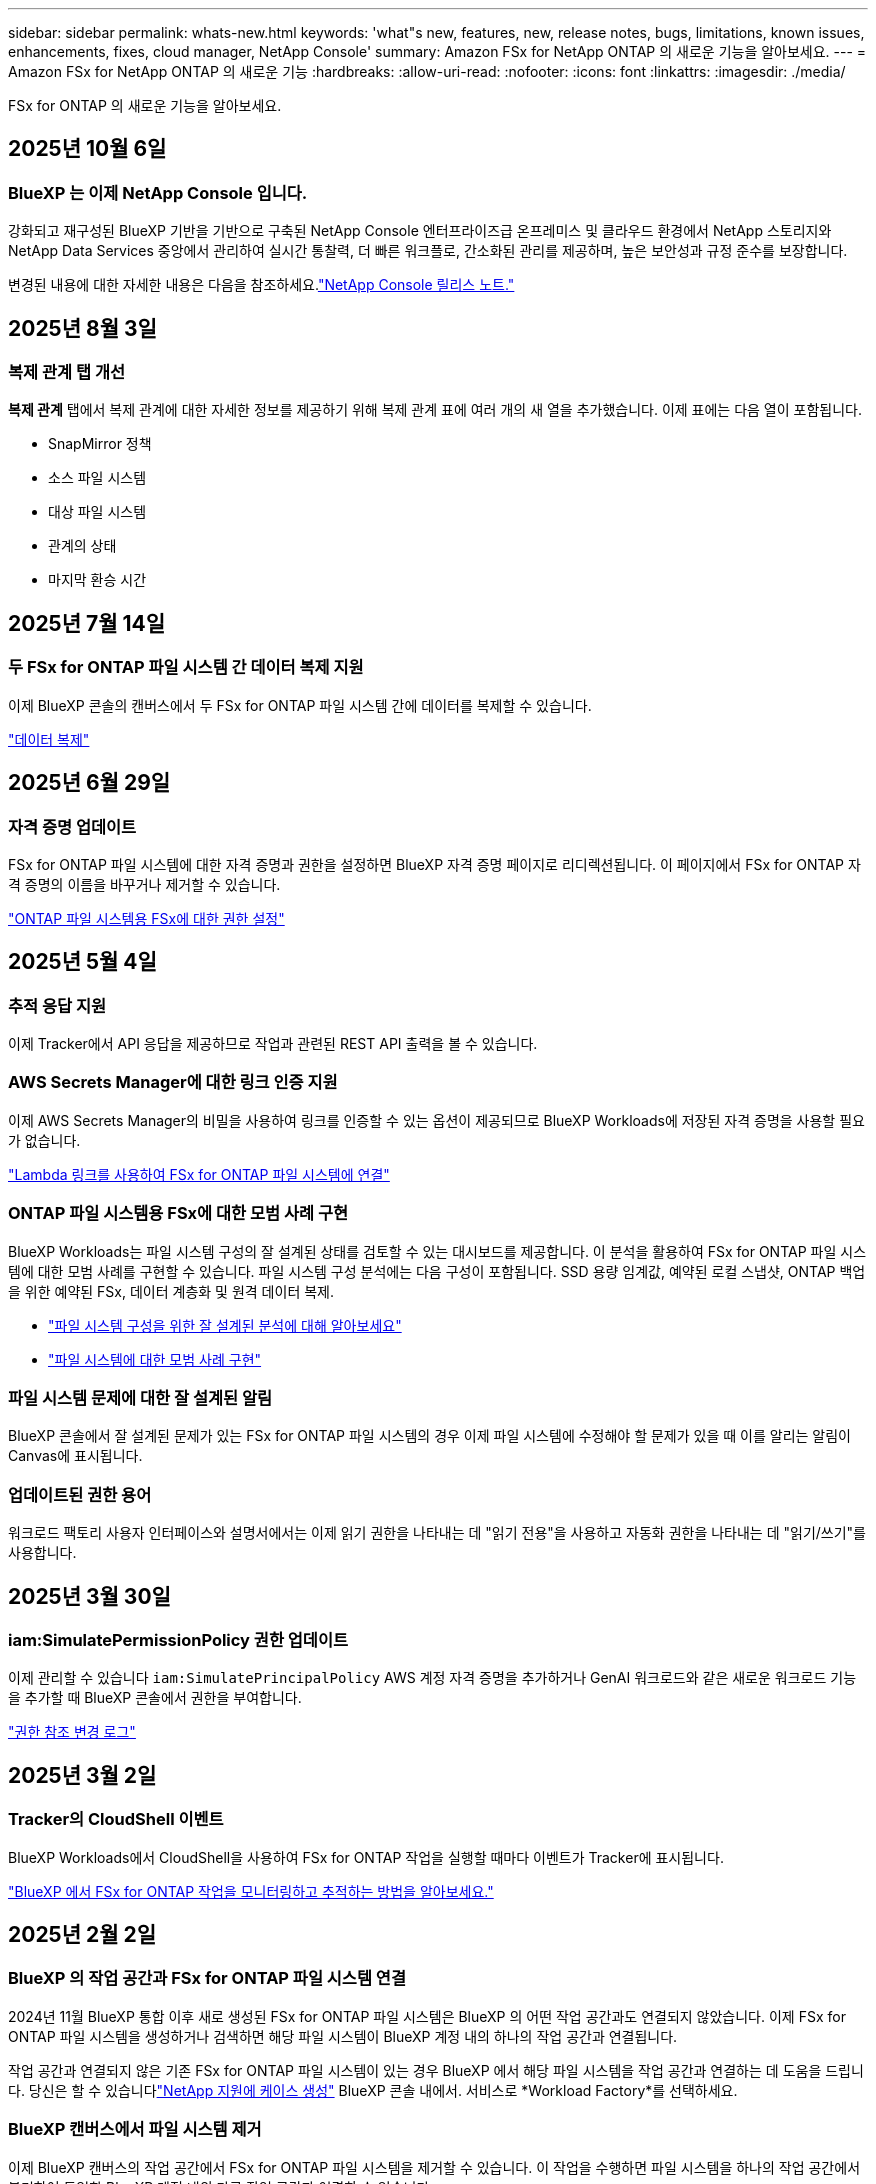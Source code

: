 ---
sidebar: sidebar 
permalink: whats-new.html 
keywords: 'what"s new, features, new, release notes, bugs, limitations, known issues, enhancements, fixes, cloud manager, NetApp Console' 
summary: Amazon FSx for NetApp ONTAP 의 새로운 기능을 알아보세요. 
---
= Amazon FSx for NetApp ONTAP 의 새로운 기능
:hardbreaks:
:allow-uri-read: 
:nofooter: 
:icons: font
:linkattrs: 
:imagesdir: ./media/


[role="lead"]
FSx for ONTAP 의 새로운 기능을 알아보세요.



== 2025년 10월 6일



=== BlueXP 는 이제 NetApp Console 입니다.

강화되고 재구성된 BlueXP 기반을 기반으로 구축된 NetApp Console 엔터프라이즈급 온프레미스 및 클라우드 환경에서 NetApp 스토리지와 NetApp Data Services 중앙에서 관리하여 실시간 통찰력, 더 빠른 워크플로, 간소화된 관리를 제공하며, 높은 보안성과 규정 준수를 보장합니다.

변경된 내용에 대한 자세한 내용은 다음을 참조하세요.link:https://docs.netapp.com/us-en/console-relnotes/index.html["NetApp Console 릴리스 노트."^]



== 2025년 8월 3일



=== 복제 관계 탭 개선

*복제 관계* 탭에서 복제 관계에 대한 자세한 정보를 제공하기 위해 복제 관계 표에 여러 개의 새 열을 추가했습니다. 이제 표에는 다음 열이 포함됩니다.

* SnapMirror 정책
* 소스 파일 시스템
* 대상 파일 시스템
* 관계의 상태
* 마지막 환승 시간




== 2025년 7월 14일



=== 두 FSx for ONTAP 파일 시스템 간 데이터 복제 지원

이제 BlueXP 콘솔의 캔버스에서 두 FSx for ONTAP 파일 시스템 간에 데이터를 복제할 수 있습니다.

link:https://docs.netapp.com/us-en/storage-management-fsx-ontap/use/task-manage-fsx-systems.html#replicate-data["데이터 복제"]



== 2025년 6월 29일



=== 자격 증명 업데이트

FSx for ONTAP 파일 시스템에 대한 자격 증명과 권한을 설정하면 BlueXP 자격 증명 페이지로 리디렉션됩니다.  이 페이지에서 FSx for ONTAP 자격 증명의 이름을 바꾸거나 제거할 수 있습니다.

link:https://docs.netapp.com/us-en/storage-management-fsx-ontap/requirements/task-setting-up-permissions-fsx.html["ONTAP 파일 시스템용 FSx에 대한 권한 설정"]



== 2025년 5월 4일



=== 추적 응답 지원

이제 Tracker에서 API 응답을 제공하므로 작업과 관련된 REST API 출력을 볼 수 있습니다.



=== AWS Secrets Manager에 대한 링크 인증 지원

이제 AWS Secrets Manager의 비밀을 사용하여 링크를 인증할 수 있는 옵션이 제공되므로 BlueXP Workloads에 저장된 자격 증명을 사용할 필요가 없습니다.

link:https://docs.netapp.com/us-en/workload-fsx-ontap/create-link.html["Lambda 링크를 사용하여 FSx for ONTAP 파일 시스템에 연결"^]



=== ONTAP 파일 시스템용 FSx에 대한 모범 사례 구현

BlueXP Workloads는 파일 시스템 구성의 잘 설계된 상태를 검토할 수 있는 대시보드를 제공합니다.  이 분석을 활용하여 FSx for ONTAP 파일 시스템에 대한 모범 사례를 구현할 수 있습니다.  파일 시스템 구성 분석에는 다음 구성이 포함됩니다. SSD 용량 임계값, 예약된 로컬 스냅샷, ONTAP 백업을 위한 예약된 FSx, 데이터 계층화 및 원격 데이터 복제.

* link:https://docs.netapp.com/us-en/workload-fsx-ontap/configuration-analysis.html["파일 시스템 구성을 위한 잘 설계된 분석에 대해 알아보세요"^]
* link:https://review.docs.netapp.com/us-en/workload-fsx-ontap_well-architected/improve-configurations.html["파일 시스템에 대한 모범 사례 구현"^]




=== 파일 시스템 문제에 대한 잘 설계된 알림

BlueXP 콘솔에서 잘 설계된 문제가 있는 FSx for ONTAP 파일 시스템의 경우 이제 파일 시스템에 수정해야 할 문제가 있을 때 이를 알리는 알림이 Canvas에 표시됩니다.



=== 업데이트된 권한 용어

워크로드 팩토리 사용자 인터페이스와 설명서에서는 이제 읽기 권한을 나타내는 데 "읽기 전용"을 사용하고 자동화 권한을 나타내는 데 "읽기/쓰기"를 사용합니다.



== 2025년 3월 30일



=== iam:SimulatePermissionPolicy 권한 업데이트

이제 관리할 수 있습니다 `iam:SimulatePrincipalPolicy` AWS 계정 자격 증명을 추가하거나 GenAI 워크로드와 같은 새로운 워크로드 기능을 추가할 때 BlueXP 콘솔에서 권한을 부여합니다.

link:https://docs.netapp.com/us-en/workload-setup-admin/permissions-reference.html#change-log["권한 참조 변경 로그"^]



== 2025년 3월 2일



=== Tracker의 CloudShell 이벤트

BlueXP Workloads에서 CloudShell을 사용하여 FSx for ONTAP 작업을 실행할 때마다 이벤트가 Tracker에 표시됩니다.

link:https://docs.netapp.com/us-en/storage-management-fsx-ontap/use/task-monitor-operations.html["BlueXP 에서 FSx for ONTAP 작업을 모니터링하고 추적하는 방법을 알아보세요."]



== 2025년 2월 2일



=== BlueXP 의 작업 공간과 FSx for ONTAP 파일 시스템 연결

2024년 11월 BlueXP 통합 이후 새로 생성된 FSx for ONTAP 파일 시스템은 BlueXP 의 어떤 작업 공간과도 연결되지 않았습니다.  이제 FSx for ONTAP 파일 시스템을 생성하거나 검색하면 해당 파일 시스템이 BlueXP 계정 내의 하나의 작업 공간과 연결됩니다.

작업 공간과 연결되지 않은 기존 FSx for ONTAP 파일 시스템이 있는 경우 BlueXP 에서 해당 파일 시스템을 작업 공간과 연결하는 데 도움을 드립니다. 당신은 할 수 있습니다link:https://docs.netapp.com/us-en/console-setup-admin/task-get-help.html#create-a-case-with-netapp-support["NetApp 지원에 케이스 생성"^] BlueXP 콘솔 내에서. 서비스로 *Workload Factory*를 선택하세요.



=== BlueXP 캔버스에서 파일 시스템 제거

이제 BlueXP 캔버스의 작업 공간에서 FSx for ONTAP 파일 시스템을 제거할 수 있습니다.  이 작업을 수행하면 파일 시스템을 하나의 작업 공간에서 분리하여 동일한 BlueXP 계정 내의 다른 작업 공간과 연결할 수 있습니다.

link:https://docs.netapp.com/us-en/storage-management-fsx-ontap/use/task-remove-filesystem.html["BlueXP 에서 작업 공간에서 FSx for ONTAP 파일 시스템을 제거하는 방법을 알아보세요."]



=== 작업 모니터링 및 추적을 위한 추적기 사용 가능

새로운 모니터링 기능인 Tracker는 BlueXP Amazon FSx for NetApp ONTAP 에서 사용할 수 있습니다.  Tracker를 사용하면 자격 증명, 저장소 및 링크 작업의 진행 상황과 상태를 모니터링하고 추적하고, 작업 작업 및 하위 작업에 대한 세부 정보를 검토하고, 문제나 오류를 진단하고, 실패한 작업에 대한 매개변수를 편집하고, 실패한 작업을 다시 시도할 수 있습니다.

link:https://docs.netapp.com/us-en/storage-management-fsx-ontap/use/task-monitor-operations.html["BlueXP 에서 FSx for ONTAP 작업을 모니터링하고 추적하는 방법을 알아보세요."]



=== BlueXP 워크로드에서 사용 가능한 CloudShell

CloudShell은 BlueXP 콘솔 내에서 BlueXP 워크로드를 사용할 때 사용할 수 있습니다.  CloudShell을 사용하면 BlueXP 계정에서 제공한 AWS 및 ONTAP 자격 증명을 사용하여 셸과 유사한 환경에서 AWS CLI 명령이나 ONTAP CLI 명령을 실행할 수 있습니다.

link:https://docs.netapp.com/us-en/workload-setup-admin/use-cloudshell.html["CloudShell을 사용하세요"^]



== 2025년 1월 6일



=== NetApp 추가 CloudFormation 리소스 출시

NetApp 이제 고객이 AWS 콘솔에 노출되지 않은 고급 ONTAP 구성 요소를 활용할 수 있도록 CloudFormation 리소스를 제공합니다.  CloudFormation은 AWS를 위한 인프라 코드 메커니즘입니다.  복제 관계, CIFS 공유, NFS 내보내기 정책, 스냅샷 등을 만들 수 있습니다.

link:https://docs.netapp.com/us-en/storage-management-fsx-ontap/use/task-manage-fsx-systems.html["CloudFormation을 사용하여 Amazon FSx for NetApp ONTAP 파일 시스템 관리"]



== 2024년 11월 11일



=== FSx for ONTAP BlueXP Workload Factory의 스토리지와 통합됩니다.

볼륨 추가, 파일 시스템 용량 확장, 스토리지 VM 관리 등의 FSx for ONTAP 파일 시스템 관리 작업은 이제 NetApp 과 Amazon FSx for NetApp ONTAP 에서 제공하는 새로운 서비스인 BlueXP workload factory 에서 관리됩니다.  기존 자격 증명과 권한을 이전과 마찬가지로 사용할 수 있습니다.  차이점은 이제 BlueXP workload factory 에서 파일 시스템을 관리하는 데 더 많은 작업을 수행할 수 있다는 것입니다.  BlueXP 캔버스에서 FSx for ONTAP 작업 환경을 열면 BlueXP workload factory 로 바로 이동합니다.

link:https://docs.netapp.com/us-en/workload-fsx-ontap/learn-fsx-ontap.html#features["BlueXP workload factory 의 FSx for ONTAP 기능에 대해 알아보세요."^]

ONTAP 시스템 관리자를 사용하여 ONTAP 파일 시스템용 FSx를 관리할 수 있는 _고급 보기_ 옵션을 찾고 있다면, 이제 작업 환경을 선택한 후 BlueXP 캔버스에서 해당 옵션을 찾을 수 있습니다.

image:https://raw.githubusercontent.com/NetAppDocs/bluexp-fsx-ontap/main/media/screenshot-system-manager.png["시스템 관리자 옵션이 표시된 작업 환경을 선택한 후 BlueXP Canvas의 오른쪽 패널의 스크린샷입니다."]



== 2023년 7월 30일



=== 3개의 추가 지역 지원

이제 고객은 유럽(취리히), 유럽(스페인), 아시아 태평양(하이데라바드)의 세 개의 새로운 AWS 지역에서 Amazon FSx for NetApp ONTAP 파일 시스템을 만들 수 있습니다.

참조하다link:https://aws.amazon.com/about-aws/whats-new/2023/04/amazon-fsx-netapp-ontap-three-regions/#:~:text=Customers%20can%20now%20create%20Amazon,file%20systems%20in%20the%20cloud["Amazon FSx for NetApp ONTAP 이 이제 3개 추가 지역에서 사용 가능합니다."^] 자세한 내용은 다음을 참조하세요.



== 2023년 7월 2일



=== 스토리지 VM 추가

이제 BlueXP 사용하여 Amazon FSx for NetApp ONTAP 파일 시스템에 스토리지 VM을 추가할 수 있습니다.



=== **내 기회** 탭이 이제 **내 재산**으로 변경되었습니다.

**나의 기회** 탭이 이제 **내 재산**으로 바뀌었습니다.  새로운 이름을 반영하여 문서가 업데이트되었습니다.



== 2023년 6월 4일



=== 유지 관리 창 시작 시간

언제link:https://docs.netapp.com/us-en/storage-management-fsx-ontap/use/task-create-fsx-system.html["작업 환경 만들기"] , 주간 30분 유지 관리 창의 시작 시간을 지정하여 유지 관리가 중요한 비즈니스 활동과 충돌하지 않도록 할 수 있습니다.



=== FlexGroups를 사용하여 볼륨 데이터 배포

볼륨을 생성할 때 FlexGroup 생성하여 볼륨 전체에 데이터를 분산함으로써 데이터 최적화를 활성화할 수 있습니다.



== 2023년 5월 7일



=== 보안 그룹 생성

작업 환경을 만들 때 이제 BlueXP 사용할 수 있습니다.link:https://docs.netapp.com/us-en/storage-management-fsx-ontap/use/task-create-fsx-system.html["보안 그룹 생성"] 선택된 VPC 내에서만 트래픽을 허용합니다.  이 기능link:https://docs.netapp.com/us-en/storage-management-fsx-ontap/requirements/task-setting-up-permissions-fsx.html["추가 권한이 필요합니다"] .



=== 태그 추가 또는 수정

원하는 경우 태그를 추가하고 수정하여 볼륨을 분류할 수 있습니다.



== 2023년 4월 2일



=== IOPS 한도 증가

IOPS 한도가 늘어나 최대 160,000까지 수동 또는 자동 프로비저닝이 가능해졌습니다.



== 2023년 3월 5일



=== 사용자 인터페이스가 향상되었습니다

사용자 인터페이스가 개선되었고, 설명서의 스크린샷이 업데이트되었습니다.



== 2023년 1월 1일



=== 자동 용량 관리

이제 활성화를 선택할 수 있습니다.link:https://docs.netapp.com/us-en/storage-management-fsx-ontap/use/task-manage-fsx-systems.html["자동 용량 관리"] 수요에 따라 증분 저장 공간을 추가합니다. 자동 용량 관리 기능은 정기적으로 클러스터를 폴링하여 수요를 평가하고 클러스터 최대 용량의 10% 단위로 최대 80%까지 저장 용량을 자동으로 늘립니다.



== 2022년 9월 18일



=== 저장 용량 및 IOPS 변경

이제 할 수 있습니다link:https://docs.netapp.com/us-en/storage-management-fsx-ontap/use/task-manage-fsx-systems.html["저장 용량 및 IOPS 변경"] FSx for ONTAP 작업 환경을 만든 후 언제든지.



== 2022년 7월 31일



=== *내 재산* 기능

이전에 Cloud Manager에 AWS 자격 증명을 제공한 경우 새로운 *내 자산* 기능을 사용하면 Cloud Manager를 사용하여 추가하고 관리할 FSx for ONTAP 파일 시스템을 자동으로 검색하고 제안할 수 있습니다.  *내 재산* 탭을 통해 사용 가능한 데이터 서비스를 검토할 수도 있습니다.

link:https://docs.netapp.com/us-en/storage-management-fsx-ontap/use/task-create-fsx-system.html#discover-an-existing-fsx-for-ontap-file-system["My estate를 사용하여 FSx for ONTAP 을 알아보세요"]



=== 처리량 용량 변경

이제 할 수 있습니다link:https://docs.netapp.com/us-en/storage-management-fsx-ontap/use/task-manage-fsx-systems.html["처리량 용량 변경"] FSx for ONTAP 작업 환경을 만든 후 언제든지.



=== 데이터 복제 및 동기화

이제 FSx for ONTAP 을 소스로 사용하여 온프레미스 및 기타 FSx for ONTAP 시스템에 데이터를 복제하고 동기화할 수 있습니다.



=== iSCSI 볼륨 생성

이제 Cloud Manager를 사용하여 FSx for ONTAP 에서 iSCSI 볼륨을 생성할 수 있습니다.



== 2022년 7월 3일



=== 단일 또는 다중 가용성 영역 지원

이제 하나 또는 여러 개의 가용성 영역 HA 배포 모델을 선택할 수 있습니다.

link:https://docs.netapp.com/us-en/storage-management-fsx-ontap/use/task-create-fsx-system.html["ONTAP 작업 환경을 위한 FSx 만들기"]



=== GovCloud 계정 인증 지원

AWS GovCloud 계정 인증이 이제 Cloud Manager에서 지원됩니다.

link:https://docs.netapp.com/us-en/storage-management-fsx-ontap/requirements/task-setting-up-permissions-fsx.html#set-up-the-iam-role["IAM 역할 설정"]



== 2022년 2월 27일



=== IAM 역할 가정

ONTAP 작업 환경용 FSx를 생성할 때 이제 Cloud Manager가 ONTAP 작업 환경용 FSx를 생성할 수 있는 IAM 역할의 ARN을 제공해야 합니다.  이전에는 AWS 액세스 키를 제공해야 했습니다.

link:https://docs.netapp.com/us-en/storage-management-fsx-ontap/requirements/task-setting-up-permissions-fsx.html["FSx for ONTAP 에 대한 권한을 설정하는 방법을 알아보세요"].



== 2021년 10월 31일



=== Cloud Manager API를 사용하여 iSCSI 볼륨 생성

Cloud Manager API를 사용하여 FSx for ONTAP 에 대한 iSCSI 볼륨을 생성하고 작업 환경에서 관리할 수 있습니다.



=== 볼륨을 생성할 때 볼륨 단위를 선택하세요

FSx for ONTAP 에서 볼륨을 생성할 때 볼륨 단위(GiB 또는 TiB)를 선택할 수 있습니다.



== 2021년 10월 4일



=== Cloud Manager를 사용하여 CIFS 볼륨 만들기

이제 Cloud Manager를 사용하여 FSx for ONTAP 에서 CIFS 볼륨을 생성할 수 있습니다.



=== Cloud Manager를 사용하여 볼륨 편집

이제 Cloud Manager를 사용하여 FSx for ONTAP 볼륨을 편집할 수 있습니다.



== 2021년 9월 2일



=== Amazon FSx for NetApp ONTAP 지원

* link:https://docs.aws.amazon.com/fsx/latest/ONTAPGuide/what-is-fsx-ontap.html["Amazon FSx for NetApp ONTAP"^]고객이 NetApp의 ONTAP 스토리지 운영 체제를 기반으로 파일 시스템을 실행하고 실행할 수 있도록 하는 완전 관리형 서비스입니다.  FSx for ONTAP NetApp 고객이 온프레미스에서 사용하는 것과 동일한 기능, 성능 및 관리 기능을 제공하는 동시에 기본 AWS 서비스의 단순성, 민첩성, 보안 및 확장성을 제공합니다.
+
link:https://docs.netapp.com/us-en/storage-management-fsx-ontap/start/concept-fsx-aws.html["Amazon FSx for NetApp ONTAP 에 대해 알아보세요"].

* Cloud Manager에서 FSx for ONTAP 작업 환경을 구성할 수 있습니다.
+
link:https://docs.netapp.com/us-en/storage-management-fsx-ontap/use/task-create-fsx-system.html["Amazon FSx for NetApp ONTAP 작업 환경 만들기"].

* AWS와 Cloud Manager의 커넥터를 사용하면 볼륨을 생성 및 관리하고, 데이터를 복제하고, FSx for ONTAP Data Sense 및 Cloud Sync 와 같은 NetApp 클라우드 서비스와 통합할 수 있습니다.
+
link:https://docs.netapp.com/us-en/data-services-data-classification/task-scanning-fsx.html["Amazon FSx for NetApp ONTAP 용 Cloud Data Sense 시작하기"^].


